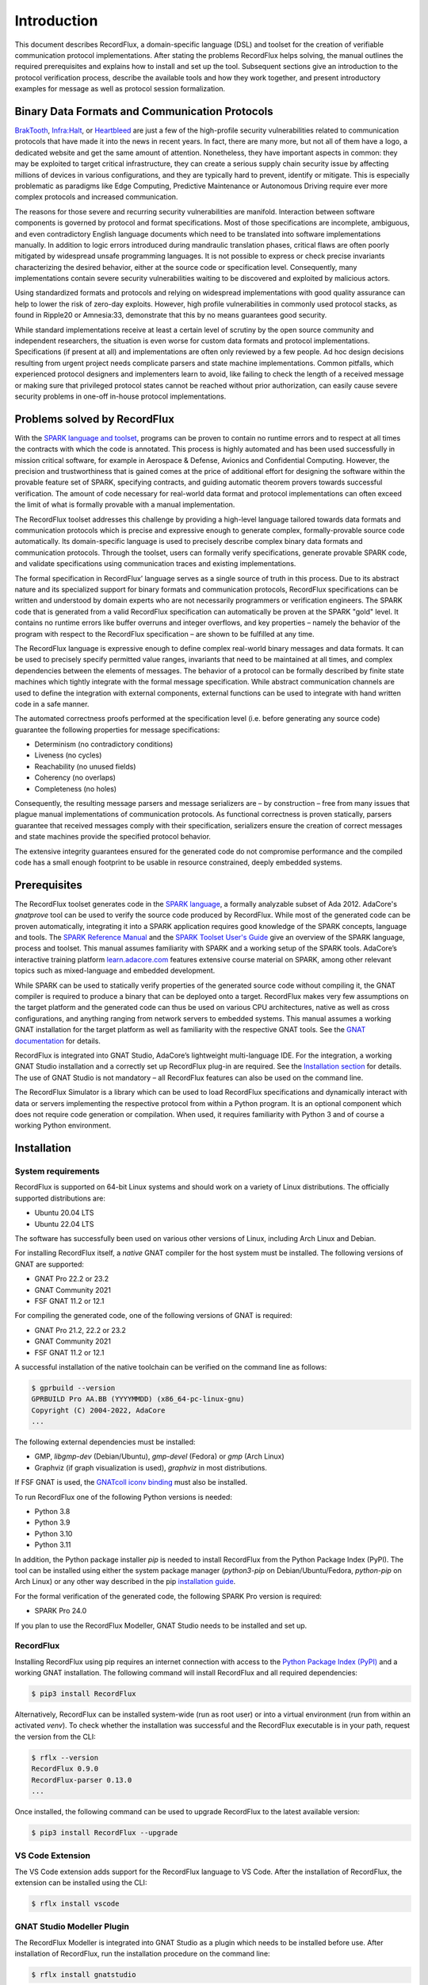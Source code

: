 Introduction
============

This document describes RecordFlux, a domain-specific language (DSL) and toolset for the creation of verifiable communication protocol implementations.
After stating the problems RecordFlux helps solving, the manual outlines the required prerequisites and explains how to install and set up the tool.
Subsequent sections give an introduction to the protocol verification process, describe the available tools and how they work together, and present introductory examples for message as well as protocol session formalization.

Binary Data Formats and Communication Protocols
-----------------------------------------------

`BrakTooth <https://asset-group.github.io/disclosures/braktooth/>`_, `Infra:Halt <https://www.forescout.com/research-labs/infra-halt/>`_, or `Heartbleed <https://heartbleed.com/>`_ are just a few of the high-profile security vulnerabilities related to communication protocols that have made it into the news in recent years.
In fact, there are many more, but not all of them have a logo, a dedicated website and get the same amount of attention.
Nonetheless, they have important aspects in common: they may be exploited to target critical infrastructure, they can create a serious supply chain security issue by affecting millions of devices in various configurations, and they are typically hard to prevent, identify or mitigate.
This is especially problematic as paradigms like Edge Computing, Predictive Maintenance or Autonomous Driving require ever more complex protocols and increased communication.

The reasons for those severe and recurring security vulnerabilities are manifold.
Interaction between software components is governed by protocol and format specifications.
Most of those specifications are incomplete, ambiguous, and even contradictory English language documents which need to be translated into software implementations manually.
In addition to logic errors introduced during mandraulic translation phases, critical flaws are often poorly mitigated by widespread unsafe programming languages.
It is not possible to express or check precise invariants characterizing the desired behavior, either at the source code or specification level.
Consequently, many implementations contain severe security vulnerabilities waiting to be discovered and exploited by malicious actors.

Using standardized formats and protocols and relying on widespread implementations with good quality assurance can help to lower the risk of zero-day exploits.
However, high profile vulnerabilities in commonly used protocol stacks, as found in Ripple20 or Amnesia:33, demonstrate that this by no means guarantees good security.

While standard implementations receive at least a certain level of scrutiny by the open source community and independent researchers, the situation is even worse for custom data formats and protocol implementations.
Specifications (if present at all) and implementations are often only reviewed by a few people.
Ad hoc design decisions resulting from urgent project needs complicate parsers and state machine implementations.
Common pitfalls, which experienced protocol designers and implementers learn to avoid, like failing to check the length of a received message or making sure that privileged protocol states cannot be reached without prior authorization, can easily cause severe security problems in one-off in-house protocol implementations.

Problems solved by RecordFlux
-----------------------------

With the `SPARK language and toolset <http://docs.adacore.com/live/wave/spark2014/html/spark2014_ug/index.html>`__, programs can be proven to contain no runtime errors and to respect at all times the contracts with which the code is annotated.
This process is highly automated and has been used successfully in mission critical software, for example in Aerospace & Defense, Avionics and Confidential Computing.
However, the precision and trustworthiness that is gained comes at the price of additional effort for designing the software within the provable feature set of SPARK, specifying contracts, and guiding automatic theorem provers towards successful verification.
The amount of code necessary for real-world data format and protocol implementations can often exceed the limit of what is formally provable with a manual implementation.

The RecordFlux toolset addresses this challenge by providing a high-level language tailored towards data formats and communication protocols which is precise and expressive enough to generate complex, formally-provable source code automatically.
Its domain-specific language is used to precisely describe complex binary data formats and communication protocols.
Through the toolset, users can formally verify specifications, generate provable SPARK code, and validate specifications using communication traces and existing implementations.

The formal specification in RecordFlux’ language serves as a single source of truth in this process.
Due to its abstract nature and its specialized support for binary formats and communication protocols, RecordFlux specifications can be written and understood by domain experts who are not necessarily programmers or verification engineers.
The SPARK code that is generated from a valid RecordFlux specification can automatically be proven at the SPARK "gold" level.
It contains no runtime errors like buffer overruns and integer overflows, and key properties – namely the behavior of the program with respect to the RecordFlux specification – are shown to be fulfilled at any time.

The RecordFlux language is expressive enough to define complex real-world binary messages and data formats.
It can be used to precisely specify permitted value ranges, invariants that need to be maintained at all times, and complex dependencies between the elements of messages.
The behavior of a protocol can be formally described by finite state machines which tightly integrate with the formal message specification.
While abstract communication channels are used to define the integration with external components, external functions can be used to integrate with hand written code in a safe manner.

The automated correctness proofs performed at the specification level (i.e. before generating any source code) guarantee the following properties for message specifications:

-  Determinism (no contradictory conditions)
-  Liveness (no cycles)
-  Reachability (no unused fields)
-  Coherency (no overlaps)
-  Completeness (no holes)

Consequently, the resulting message parsers and message serializers are – by construction – free from many issues that plague manual implementations of communication protocols.
As functional correctness is proven statically, parsers guarantee that received messages comply with their specification, serializers ensure the creation of correct messages and state machines provide the specified protocol behavior.

The extensive integrity guarantees ensured for the generated code do not compromise performance and the compiled code has a small enough footprint to be usable in resource constrained, deeply embedded systems.

Prerequisites
-------------

The RecordFlux toolset generates code in the `SPARK language <https://www.adacore.com/sparkpro>`__, a formally analyzable subset of Ada 2012.
AdaCore's `gnatprove` tool can be used to verify the source code produced by RecordFlux.
While most of the generated code can be proven automatically, integrating it into a SPARK application requires good knowledge of the SPARK concepts, language and tools.
The `SPARK Reference Manual <http://docs.adacore.com/live/wave/spark2014/html/spark2014_rm/index.html>`__ and the `SPARK Toolset User's Guide <http://docs.adacore.com/live/wave/spark2014/html/spark2014_ug/index.html>`__ give an overview of the SPARK language, process and toolset.
This manual assumes familiarity with SPARK and a working setup of the SPARK tools.
AdaCore’s interactive training platform `learn.adacore.com <https://learn.adacore.com/>`__ features extensive course material on SPARK, among other relevant topics such as mixed-language and embedded development.

While SPARK can be used to statically verify properties of the generated source code without compiling it, the GNAT compiler is required to produce a binary that can be deployed onto a target.
RecordFlux makes very few assumptions on the target platform and the generated code can thus be used on various CPU architectures, native as well as cross configurations, and anything ranging from network servers to embedded systems.
This manual assumes a working GNAT installation for the target platform as well as familiarity with the respective GNAT tools.
See the `GNAT documentation <https://www.adacore.com/documentation#GNAT>`__ for details.

RecordFlux is integrated into GNAT Studio, AdaCore’s lightweight multi-language IDE.
For the integration, a working GNAT Studio installation and a correctly set up RecordFlux plug-in are required.
See the `Installation section <#gnat-studio-modeller-plugin>`__ for details.
The use of GNAT Studio is not mandatory – all RecordFlux features can also be used on the command line.

The RecordFlux Simulator is a library which can be used to load RecordFlux specifications and dynamically interact with data or servers implementing the respective protocol from within a Python program.
It is an optional component which does not require code generation or compilation.
When used, it requires familiarity with Python 3 and of course a working Python environment.

Installation
------------

System requirements
~~~~~~~~~~~~~~~~~~~

RecordFlux is supported on 64-bit Linux systems and should work on a variety of Linux distributions.
The officially supported distributions are:

-  Ubuntu 20.04 LTS
-  Ubuntu 22.04 LTS

The software has successfully been used on various other versions of Linux, including Arch Linux and Debian.

For installing RecordFlux itself, a *native* GNAT compiler for the host system must be installed.
The following versions of GNAT are supported:

-  GNAT Pro 22.2 or 23.2
-  GNAT Community 2021
-  FSF GNAT 11.2 or 12.1

For compiling the generated code, one of the following versions of GNAT is required:

-  GNAT Pro 21.2, 22.2 or 23.2
-  GNAT Community 2021
-  FSF GNAT 11.2 or 12.1

A successful installation of the native toolchain can be verified on the command line as follows:

.. code:: console

   $ gprbuild --version
   GPRBUILD Pro AA.BB (YYYYMMDD) (x86_64-pc-linux-gnu)
   Copyright (C) 2004-2022, AdaCore
   ...

The following external dependencies must be installed:

-  GMP, `libgmp-dev` (Debian/Ubuntu), `gmp-devel` (Fedora) or `gmp` (Arch Linux)
-  Graphviz (if graph visualization is used), `graphviz` in most distributions.

If FSF GNAT is used, the `GNATcoll iconv binding <https://docs.adacore.com/live/wave/gnatcoll-iconv/html/gnatcoll-iconv_ug/index.html>`__ must also be installed.

To run RecordFlux one of the following Python versions is needed:

-  Python 3.8
-  Python 3.9
-  Python 3.10
-  Python 3.11

In addition, the Python package installer `pip` is needed to install RecordFlux from the Python Package Index (PyPI).
The tool can be installed using either the system package manager (`python3-pip` on Debian/Ubuntu/Fedora, `python-pip` on Arch Linux) or any other way described in the pip `installation guide <https://pip.pypa.io/en/stable/installation/>`__.

For the formal verification of the generated code, the following SPARK Pro version is required:

-  SPARK Pro 24.0

If you plan to use the RecordFlux Modeller, GNAT Studio needs to be installed and set up.

RecordFlux
~~~~~~~~~~

Installing RecordFlux using pip requires an internet connection with access to the `Python Package Index (PyPI) <https://pypi.org/>`__ and a working GNAT installation.
The following command will install RecordFlux and all required dependencies:

.. code:: console

   $ pip3 install RecordFlux

Alternatively, RecordFlux can be installed system-wide (run as root user) or into a virtual environment (run from within an activated `venv`).
To check whether the installation was successful and the RecordFlux executable is in your path, request the version from the CLI:

.. code:: console

   $ rflx --version
   RecordFlux 0.9.0
   RecordFlux-parser 0.13.0
   ...

Once installed, the following command can be used to upgrade RecordFlux to the latest available version:

.. code:: console

   $ pip3 install RecordFlux --upgrade

VS Code Extension
~~~~~~~~~~~~~~~~~

The VS Code extension adds support for the RecordFlux language to VS Code.
After the installation of RecordFlux, the extension can be installed using the CLI:

.. code:: console

   $ rflx install vscode


GNAT Studio Modeller Plugin
~~~~~~~~~~~~~~~~~~~~~~~~~~~

The RecordFlux Modeller is integrated into GNAT Studio as a plugin which needs to be installed before use.
After installation of RecordFlux, run the installation procedure on the command line:

.. code:: console

   $ rflx install gnatstudio

Should your GNAT Studio settings directory be different from `$HOME/.gnatstudio`, the installation path can be changed using the parameter `--gnat-studio-dir`.

For the installation to become effective, GNAT Studio must be restarted.
If the installation was successful, a RecordFlux menu will be available:

.. image:: images/RecordFlux-GNAT_Studio-Menu.png
